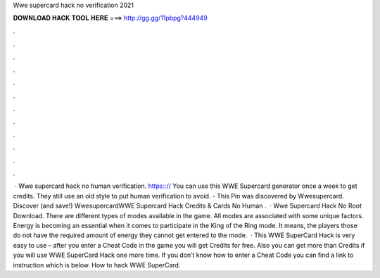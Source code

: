 Wwe supercard hack no verification 2021

𝐃𝐎𝐖𝐍𝐋𝐎𝐀𝐃 𝐇𝐀𝐂𝐊 𝐓𝐎𝐎𝐋 𝐇𝐄𝐑𝐄 ===> http://gg.gg/11pbpg?444949

.

.

.

.

.

.

.

.

.

.

.

.

 · Wwe supercard hack no human verification. https:://  You can use this WWE Supercard generator once a week to get credits. They still use an old style to put human verification to avoid. - This Pin was discovered by Wwesupercard. Discover (and save!) WwesupercardWWE Supercard Hack Credits & Cards No Human .  · Wwe Supercard Hack No Root Download. There are different types of modes available in the game. All modes are associated with some unique factors. Energy is becoming an essential when it comes to participate in the King of the Ring mode. It means, the players those do not have the required amount of energy they cannot get entered to the mode.  · This WWE SuperCard Hack is very easy to use – after you enter a Cheat Code in the game you will get Credits for free. Also you can get more than Credits if you will use WWE SuperCard Hack one more time. If you don’t know how to enter a Cheat Code you can find a link to instruction which is below. How to hack WWE SuperCard.